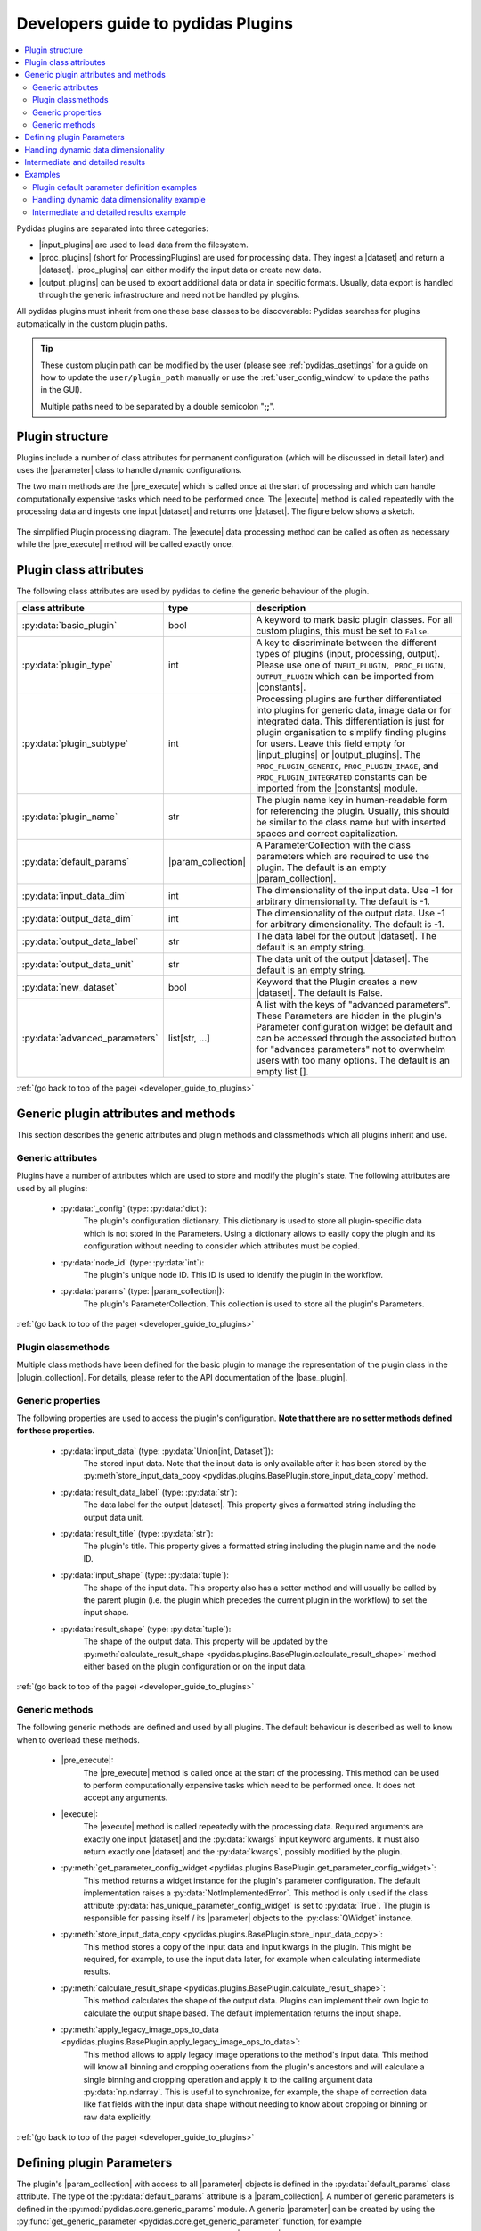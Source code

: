 ..
    This file is licensed under the
    Creative Commons Attribution 4.0 International Public License (CC-BY-4.0)
    Copyright 2023 - 2024, Helmholtz-Zentrum Hereon
    SPDX-License-Identifier: CC-BY-4.0

.. |dataset| replace:: :py:class:`Dataset <pydidas.core.Dataset>`
.. |input_plugins| replace:: :py:class:`InputPlugins <pydidas.plugins.InputPlugin>`
.. |proc_plugins| replace:: :py:class:`ProcPlugins <pydidas.plugins.ProcPlugin>`
.. |output_plugins| replace:: :py:class:`OutputPlugins <pydidas.plugins.OutputPlugin>`
.. |parameter| replace:: :py:class:`Parameter <pydidas.core.Parameter>`
.. |pre_execute| replace:: :py:meth:`pre_execute <pydidas.plugins.BasePlugin.pre_execute>`
.. |execute| replace:: :py:meth:`execute <pydidas.plugins.BasePlugin.execute>`
.. |constants| replace:: :py:mod:`pydidas.core.constants`
.. |param_collection| replace:: :py:class:`ParameterCollection <pydidas.core.ParameterCollection>`
.. |plugin_collection| replace:: :py:class:`PluginCollection <pydidas.plugins.plugin_registry.PluginRegistry>`
.. |base_plugin| replace:: :py:class:`BasePlugin <pydidas.plugins.BasePlugin>`
.. |process_multi_dim| replace:: :py:func:`process_1d_with_multi_input_dims <pydidas.core.utils.process_1d_with_multi_input_dims>`
.. |workflow_tree| replace:: :py:class:`WorkflowTree <pydidas.workflow.ProcessingTree>`

.. _developer_guide_to_plugins:

Developers guide to pydidas Plugins
===================================

.. contents::
    :depth: 2
    :local:

Pydidas plugins are separated into three categories:

- |input_plugins| are used to load data from the filesystem.
- |proc_plugins| (short for ProcessingPlugins) are used for processing data. They 
  ingest a |dataset| and return a |dataset|. |proc_plugins| can either modify the
  input data
  or create new data.
- |output_plugins| can be used to export additional data or data in specific formats.
  Usually, data export is handled through the generic infrastructure and need not be
  handled py plugins.

All pydidas plugins must inherit from one these base classes to be discoverable:
Pydidas searches for plugins automatically in the custom plugin paths.

.. tip::

    These custom plugin path can be modified by the user (please see
    :ref:`pydidas_qsettings` for a guide on how to update the ``user/plugin_path``
    manually or use the :ref:`user_config_window` to update the paths in the GUI).

    Multiple paths need to be separated by a double semicolon "**;;**".


Plugin structure
----------------

Plugins include a number of class attributes for permanent configuration (which will be
discussed in detail later) and uses the |parameter| class to handle dynamic
configurations.

The two main methods are the |pre_execute| which is called once at the start of
processing and which can handle computationally expensive tasks which need to be
performed once. The |execute| method is called repeatedly with the processing data
and ingests one input |dataset| and returns one |dataset|. The figure below shows a
sketch.

.. figure:: images/plugin_processing_diagram.png
    :width: 495 px
    :align: center

    The simplified Plugin processing diagram. The |execute| data processing method
    can be called as often as necessary while the |pre_execute| method will be called
    exactly once.

Plugin class attributes
-----------------------

The following class attributes are used by pydidas to define the generic behaviour of
the plugin.

.. list-table::
    :widths: 25 10 65
    :header-rows: 1
    :class: tight-table

    * - class attribute
      - type
      - description
    * - :py:data:`basic_plugin`
      - bool
      - A keyword to mark basic plugin classes. For all custom plugins, this must be
        set to ``False``.
    * - :py:data:`plugin_type`
      - int
      - A key to discriminate between the different types of plugins (input,
        processing, output). Please use one of
        ``INPUT_PLUGIN, PROC_PLUGIN, OUTPUT_PLUGIN`` which can be imported from
        |constants|.
    * - :py:data:`plugin_subtype`
      - int
      - Processing plugins are further differentiated into plugins for generic data,
        image data or for integrated data. This differentiation is just for plugin
        organisation to simplify finding plugins for users. Leave this field empty
        for |input_plugins| or |output_plugins|. The ``PROC_PLUGIN_GENERIC``,
        ``PROC_PLUGIN_IMAGE``, and ``PROC_PLUGIN_INTEGRATED`` constants can be imported
        from the |constants| module.
    * - :py:data:`plugin_name`
      - str
      - The plugin name key in human-readable form for referencing the plugin. Usually,
        this should be similar to the class name but with inserted spaces and correct
        capitalization.
    * - :py:data:`default_params`
      - |param_collection|
      - A ParameterCollection with the class parameters which are required to use the
        plugin. The default is an empty |param_collection|.
    * - :py:data:`input_data_dim`
      - int
      - The dimensionality of the input data. Use -1 for arbitrary dimensionality.
        The default is -1.
    * - :py:data:`output_data_dim`
      - int
      - The dimensionality of the output data. Use -1 for arbitrary dimensionality.
        The default is -1.
    * - :py:data:`output_data_label`
      - str
      - The data label for the output |dataset|. The default is an empty string.
    * - :py:data:`output_data_unit`
      - str
      - The data unit of the output |dataset|. The default is an empty string.
    * - :py:data:`new_dataset`
      - bool
      - Keyword that the Plugin creates a new |dataset|. The default is False.
    * - :py:data:`advanced_parameters`
      - list[str, ...]
      - A list with the keys of "advanced parameters". These Parameters are hidden in
        the plugin's Parameter configuration widget be default and can be accessed
        through the associated button for "advances parameters" not to overwhelm
        users with too many options. The default is an empty list [].

:ref:`(go back to top of the page) <developer_guide_to_plugins>`

Generic plugin attributes and methods
-------------------------------------

This section describes the generic attributes and plugin methods and classmethods
which all plugins inherit and use.

Generic attributes
^^^^^^^^^^^^^^^^^^

Plugins have a number of attributes which are used to store and modify the plugin's
state. The following attributes are used by all plugins:

 - :py:data:`_config` (type: :py:data:`dict`):
    The plugin's configuration dictionary. This dictionary is used to store all
    plugin-specific data which is not stored in the Parameters. Using a dictionary
    allows to easily copy the plugin and its configuration without needing to consider
    which attributes must be copied.
 - :py:data:`node_id` (type: :py:data:`int`):
    The plugin's unique node ID. This ID is used to identify the plugin in the
    workflow.
 - :py:data:`params` (type: |param_collection|):
    The plugin's ParameterCollection. This collection is used to store all the
    plugin's Parameters.

:ref:`(go back to top of the page) <developer_guide_to_plugins>`

Plugin classmethods
^^^^^^^^^^^^^^^^^^^

Multiple class methods have been defined for the basic plugin to manage the
representation of the plugin class in the |plugin_collection|. For details, please
refer to the API documentation of the |base_plugin|.

Generic properties
^^^^^^^^^^^^^^^^^^

The following properties are used to access the plugin's configuration. **Note that
there are no setter methods defined for these properties.**

 - :py:data:`input_data` (type: :py:data:`Union[int, Dataset`]):
    The stored input data. Note that the input data is only available after it
    has been stored by the
    :py:meth`store_input_data_copy <pydidas.plugins.BasePlugin.store_input_data_copy`
    method.
 - :py:data:`result_data_label` (type: :py:data:`str`):
    The data label for the output |dataset|. This property gives a formatted string
    including the output data unit.
 - :py:data:`result_title` (type: :py:data:`str`):
    The plugin's title. This property gives a formatted string including the plugin
    name and the node ID.
 - :py:data:`input_shape` (type: :py:data:`tuple`):
    The shape of the input data. This property also has a setter method and will
    usually be called by the parent plugin (i.e. the plugin which precedes the current
    plugin in the workflow) to set the input shape.
 - :py:data:`result_shape` (type: :py:data:`tuple`):
    The shape of the output data. This property will be updated by the
    :py:meth:`calculate_result_shape <pydidas.plugins.BasePlugin.calculate_result_shape>`
    method either based on the plugin configuration or on the input data.

:ref:`(go back to top of the page) <developer_guide_to_plugins>`

Generic methods
^^^^^^^^^^^^^^^

The following generic methods are defined and used by all plugins. The default behaviour
is described as well to know when to overload these methods.

 - |pre_execute|:
    The |pre_execute| method is called once at the start of the
    processing. This method can be used to perform computationally expensive tasks
    which need to be performed once. It does not accept any arguments.
 - |execute|:
    The |execute| method is called repeatedly with the processing data.
    Required arguments are exactly one input |dataset| and the :py:data:`kwargs` input
    keyword arguments. It must also return exactly one |dataset| and the
    :py:data:`kwargs`, possibly modified by the plugin.
 - :py:meth:`get_parameter_config_widget <pydidas.plugins.BasePlugin.get_parameter_config_widget>`:
    This method returns a widget instance for the plugin's parameter configuration.
    The default implementation raises a :py:data:`NotImplementedError`. This method is
    only used if the class attribute :py:data:`has_unique_parameter_config_widget` is
    set to :py:data:`True`. The plugin is responsible for passing itself / its
    |parameter| objects to the :py:class:`QWidget` instance.
 - :py:meth:`store_input_data_copy <pydidas.plugins.BasePlugin.store_input_data_copy>`:
    This method stores a copy of the input data and input kwargs in the plugin. This
    might be required, for example, to use the input data later, for example when
    calculating intermediate results.
 - :py:meth:`calculate_result_shape <pydidas.plugins.BasePlugin.calculate_result_shape>`:
    This method calculates the shape of the output data. Plugins can implement their
    own logic to calculate the output shape based. The default implementation
    returns the input shape.
 - :py:meth:`apply_legacy_image_ops_to_data <pydidas.plugins.BasePlugin.apply_legacy_image_ops_to_data>`:
    This method allows to apply legacy image operations to the method's input data.
    This method will know all binning and cropping operations from the plugin's
    ancestors and will calculate a single binning and cropping operation and apply
    it to the calling argument data :py:data:`np.ndarray`. This is useful to
    synchronize, for example, the shape of correction data like flat fields with the
    input data shape without needing to know about cropping or binning or raw data
    explicitly.

:ref:`(go back to top of the page) <developer_guide_to_plugins>`

.. _defining_plugin_parameters:

Defining plugin Parameters
--------------------------

The plugin's |param_collection| with access to all |parameter| objects is defined in
the :py:data:`default_params` class attribute. The type of the :py:data:`default_params`
attribute is a |param_collection|.
A number of generic parameters is defined in the :py:mod:`pydidas.core.generic_params` module.
A generic |parameter| can be created by using the
:py:func:`get_generic_parameter <pydidas.core.get_generic_parameter` function, for
example ``get_generic_parameter("filename")``.
Multiple generic |parameter| objects can be created at once by using the
:py:func:`get_generic_param_collection <pydidas.core.get_generic_param_collection`
function.

It is worth noting that each plugin instance, will be initialized with a copy of the
:py:data:`default_params` |param_collection|. Therefore, plugins do not share
any |parameter| objects with other plugins.

For further examples of how to define the :py:data:`default_params`, please have a
look at the :ref:`plugin_default_params_examples`.

Please also see :ref:`generic_params` for a complete list of all available generic
|parameter|.

:ref:`(go back to top of the page) <developer_guide_to_plugins>`

.. _handle_dynamic_data_dimensionality:

Handling dynamic data dimensionality
------------------------------------

Some plugins should always handle 1-dimensional data but can be supplied
with multi-dimensional input data. For example, a plugin can be designed to work with
an integrated azimuthal line profile, but should also work with a series of line
profiles which are generated from a two-dimensional integration.

Pydidas provides a mechanism to handle this situation by using the |process_multi_dim|
decorator on the |execute| method. This decorator will requires the
:py:data:`process_data_dim` |parameter| which is defined in the generic parameters.

The |process_multi_dim| decorator will automatically handle all necessary steps and the
|execute| method must be written as if it handled 1-dimensional data only.

Please see the :ref:`examples_handle_dynamic_data_dimensionality` for further details.

:ref:`(go back to top of the page) <developer_guide_to_plugins>`

.. _intermediate_results:

Intermediate and detailed results
---------------------------------

For some applications, it is useful for the user to have access to intermediate results
of the processing, for example for fitting or automatic classifications. The
intermediate results are used for automatic visualization and therefore require a
specific form.
Pydidas provides an automatic mechanism to access intermediate results. The plugin's
:py:data:`_details` attribute is used to store the intermediate results as a
:py:data:`dict` with a :py:data:`None` key and a :py:data:`dict` value. The
:py:data:`detailed_results_dict` details will be laid out below.

A :py:data:`detailed_results` property must also be defined to access the detailed
results.

.. code-block::

        def execute(self, data: Dataset, **kwargs: dict) -> tuple[Dataset, dict]:
            # Do some processing
            if kwargs.get("store_details", False):
                self._details = {None: detailed_results_dict}
            return data, kwargs

        @property
        def detailed_results(self) -> dict:
            return self._details

The rationale behind this is that detailed results must also be available for plugins
which allow dynamic data dimensionality. In this case, the |process_multi_dim|
decorator stores the detailed results with the correct keys and :py:data:`None` was
selected as generic key because no data will use the :py:data`None` key.

The :py:data:`detailed_results_dict` also has a defined structure. The following
keys are required:

    - :py:data:`n_plots` (type: :py:data:`int`):
        The number of plots used by this Plugin.
    - :py:data:`plot_titles` (type: :py:data:`dict`):
        A dictionary with the plot titles. The keys are the plot indices and the values
        are the plot titles. Example ``"plot_titles" : {0: "Title A", 1: "Title B"}``.
    - :py:data:`metadata` (type: :py:data:`str`):
        Additional metadata to be given to the user. The metadata must be in string
        format and if a specific formatting is required for readability, the plugin
        must provide this formatting.
    - :py:data:`items` (type: :py:data:`list[dict]`):
        A list with the individual items to be plotted. Each item must be a dictionary
        with the following keys:

            - :py:data:`plot` (type: :py:data:`int`):
                The index of the plot to which the item belongs.
            - :py:data:`label` (type: :py:data:`str`):
                The label of the plot item for the legend.
            - :py:data:`data` (type: |dataset|):
                The data to be plotted.

For an example, please see the :ref:`examples_intermediate_results`.

.. note::

    Detailed results are only available if the user has selected to store them.
    This can be by using the ``store_details=True`` keyword argument in the
    |execute| method. Because :py:data:`kwargs` are passed down through the
    |workflow_tree| to all the plugins,
    the ``store_details=True`` can be called in the :py:meth:`execute_process
    <pydidas.workflow.ProcessingTree.execute_process>` method of the |workflow_tree|.

Examples
--------

.. _plugin_default_params_examples:

Plugin default parameter definition examples
^^^^^^^^^^^^^^^^^^^^^^^^^^^^^^^^^^^^^^^^^^^^

Example 1: A plugin with a only generic |parameter| objects
~~~~~~~~~~~~~~~~~~~~~~~~~~~~~~~~~~~~~~~~~~~~~~~~~~~~~~~~~~~

The following example shows an incomplete class definition of a plugin with only
four generic |parameter| objects.

.. code-block::

    from pydidas.core.generic_params import get_generic_param_collection
    from pydidas.plugins import BasePlugin

    class MyPlugin(BasePlugin):

        default_params = get_generic_param_collection(
            "filename",
            "threshold_low",
            "threshold_high",
            "multiplicator",
        )

.. raw:: html

    <p class="align-references">
    <a href="#defining-plugin-parameters">Back to "Defining plugin Parameters" section</a>
    <a href="#developer-guide-to-plugins">(go back to top of the page)</a>
    </p><br><br>

Example 2: A plugin with a mix of generic and custom |parameter| objects
~~~~~~~~~~~~~~~~~~~~~~~~~~~~~~~~~~~~~~~~~~~~~~~~~~~~~~~~~~~~~~~~~~~~~~~~

The following example shows an incomplete class definition of a plugin with a mix
of generic and custom |parameter| objects.

.. code-block::

    from pydidas.core import Parameter
    from pydidas.core.generic_params import get_generic_param_collection
    from pydidas.plugins import BasePlugin

    offset_param = Parameter(
        "offset",
        float,
        0,
        name="Data offset",
        tooltip="A constant data offset which is applied to the input data.",
    )


    class MyPlugin(BasePlugin):

        default_params = get_generic_param_collection(
            "filename",
            "threshold_low",
            "threshold_high",
        )
        default_params.add_param(offset_param)

.. raw:: html

    <p class="align-references">
    <a href="#defining-plugin-parameters">Back to "Defining plugin Parameters" section</a>
    <a href="#developer-guide-to-plugins">(go back to top of the page)</a>
    </p><br><br>

Example 3: A plugin with mostly custom |parameter| objects
~~~~~~~~~~~~~~~~~~~~~~~~~~~~~~~~~~~~~~~~~~~~~~~~~~~~~~~~~~

The following example shows an incomplete class definition of a plugin with
|param_collection| including generic and custom |parameter| objects defined outside
the plugin.

.. code-block::

    from pydidas.core import Parameter, ParameterCollection
    from pydidas.core.generic_params import get_generic_parameter
    from pydidas.plugins import BasePlugin

    class MyPlugin(BasePlugin):

        default_params = ParameterCollection(
            Parameter(
                "offset",
                float,
                0,
                name="Data offset",
                tooltip="A constant data offset which is applied to the input data.",
            ),
            Parameter(
                "noise",
                float,
                0,
                name="Random noise level",
                tooltip="The random noise level which is added to each input data point.",
            ),
            get_generic_parameter("filename"),
        )


.. raw:: html

    <p class="align-references">
    <a href="#defining-plugin-parameters">Back to "Defining plugin Parameters" section</a>
    <a href="#developer-guide-to-plugins">(go back to top of the page)</a>
    </p><br><br>


.. _examples_handle_dynamic_data_dimensionality:

Handling dynamic data dimensionality example
^^^^^^^^^^^^^^^^^^^^^^^^^^^^^^^^^^^^^^^^^^^^

This example shows a fully functional plugin which can handle multi-dimensional input.
The plugin adds a one-dimensional :py:class:`np.ndarray` to the input data.

.. code-block::

    import numpy as np

    from pydidas.core import (
        Dataset, Parameter, ParameterCollection, UserConfigError, get_generic_parameter
    )
    from pydidas.core.utils import process_1d_with_multi_input_dims
    from pydidas.core.constants import PROC_PLUGIN
    from pydidas.plugins import ProcPlugin


    class AddOneDimensionalData(ProcPlugin):

        default_params = ParameterCollection(
            get_generic_parameter("process_data_dim"),
            Parameter(
                "offset_array",
                np.ndarray,
                np.zeros((5)),
                name="1D offset array",
                tooltip="The offset array to be added to the 1d input data",
            ),
        )
        plugin_name = "Add one-dimensional data"
        plugin_type = PROC_PLUGIN
        basic_plugin = False
        input_data_dim = -1
        output_data_dim = -1

        @process_1d_with_multi_input_dims
        def execute(self, data: Dataset, **kwargs: dict) -> Dataset:
            _arr = self.get_param_value("offset_array")
            if data.shape != _arr.shape:
                raise UserConfigError(
                    "The offset array must have the same shape as the input data."
                )
            data += _arr
            return data, kwargs

Now, when testing the plugin with 1-dimensional data, the plugin will simple process
the input data:

.. code-block::

    >>> p = AddOneDimensionalData()
    >>> p.set_param_value("offset_array", np.arange(5))
    >>> data_1d = Dataset(np.zeros((5)
    ...     axis_ranges=[5 * np.arange(5)],
    ...     axis_labels=["x"],
    ...     axis_units=["px"],
    ...     data_label="Test data",
    ...     data_unit="a.u.",
    ...     )
    >>> new_data, _ = p.execute(data_1d)
    >>> print(new_data)
    Dataset(
    axis_labels: {
        0: 'x'},
    axis_ranges: {
        0: array([ 0,  5, 10, 15, 20])},
    axis_units: {
        0: 'px'},
    metadata: {},
    data_unit: a.u.,
    data_label: Test data,
    array([0., 1., 2., 3., 4.])
    )

When testing the plugin with multi-dimensional data, the plugin will automatically
apply the algorithm in the decorated |execute| method to one-dimensional slices of the
input data. By default, the processed dimension is the last dimension (see first part
of the example below) . When the :py:data:`process_data_dim` |parameter| is set to 0,
the first dimension will be processed (compare second part of the example).

.. code-block::

    >>> p = AddOneDimensionalData()
    >>> p.set_param_value("offset_array", np.arange(5))
    >>> data_2d = Dataset(
    ...     np.zeros((5, 5)),
    ...     axis_ranges=[5 * np.arange(5), 12 - np.arange(5)],
    ...     axis_labels=["x", "y"],
    ...     axis_units=["px", "px"],
    ...     data_label="Test data",
    ...     data_unit="a.u.",
    ... )
    >>> new_data, _ = p.execute(data_2d.copy())
    # Note: For brevity, only the numerical data of the output Dataset is printed.
    >>> print(new_data.array)
    [[0. 1. 2. 3. 4.]
     [0. 1. 2. 3. 4.]
     [0. 1. 2. 3. 4.]
     [0. 1. 2. 3. 4.]
     [0. 1. 2. 3. 4.]]
    # Now, we change the processing dimension:
    >>> p.set_param_value("process_data_dim", 0)
    >>> new_data, _ = p.execute(data_2d)
    >>> print(new_data.array)
    [[0. 0. 0. 0. 0.]
     [2. 2. 2. 2. 2.]
     [1. 1. 1. 1. 1.]
     [3. 3. 3. 3. 3.]
     [4. 4. 4. 4. 4.]]

.. note::

    The plugin modifies the input |dataset| in place. Therefore, the input dataset
    will also be changed. Copying of the data in the input is only necessary in
    this example. In a proper pydidas Workflow, the framework will automatically
    pass a copy of the input data to the plugin if the input data is passed to more
    than one plugin.

.. raw:: html

    <p class="align-references">
    <a href="#handle-dynamic-data-dimensionality">Back to "Handling dynamic data dimensionality" section</a>
    <a href="#developer-guide-to-plugins">(go back to top of the page)</a>
    </p><br><br>


.. _examples_intermediate_results:

Intermediate and detailed results example
^^^^^^^^^^^^^^^^^^^^^^^^^^^^^^^^^^^^^^^^^

This example uses the :py:data:`AddOneDimensionalData` plugin from the previous example
(see :ref:`examples_handle_dynamic_data_dimensionality`) and adds functionality to
handle intermediate results.

.. code-block::

    class AddOneDimensionalDataWithDetails(AddOneDimensionalData):
        plugin_name = "Add one-dimensional data with details"

        def __init__(self):
            super().__init__()
            self._details = {}

        @property
        def detailed_results(self) -> dict:
            return self._details

        @process_1d_with_multi_input_dims
        def execute(self, data: Dataset, **kwargs: dict) -> tuple[Dataset, dict]:
            self.store_input_data_copy(data)
            new_data, kwargs = AddOneDimensionalData.execute(self, data, **kwargs)
            if kwargs.get("store_details", False):
                self._details = {None: self._create_detailed_results(data, new_data)}
            return new_data, kwargs

        def _create_detailed_results(self, output: Dataset) -> dict:
            return {
                "n_plots": 2,
                "plot_titles": {0: "Input and Output", 1: "Offset array"},
                "plot_ylabels": {
                    0: "intensity / a.u.",
                    1: "intensity / a.u.",
                },
                "metadata": "",
                "items": [
                    {"plot": 0, "label": "input data", "data": self.input_data},
                    {"plot": 0, "label": "output data", "data": output},
                    {
                        "plot": 1,
                        "label": "offset",
                        "data": Dataset(self.get_param_value("offset_array"))
                    },
                ],
            }

Now, when testing the plugin, the detailed results can be accessed through the
:py:data:`detailed_results` property or automatically in the :ref:`workflow_test_frame`
when using the GUI.

As example, the following code snippet shows how to access the detailed results, first
for a one-dimensional input |dataset|, then for a two-dimensional input |dataset|.

.. code-block::

    >>> p = AddOneDimensionalDataWithDetails()
    >>> p.set_param_value("offset_array", np.array((4, 2, 0, 1, 3)))
    >>> data_1d = Dataset(np.array((1, 1, 0, 0, 0)), axis_labels=["x"])
    >>> data_2d = Dataset(
    ...     np.tile(np.array((1, 1, 0, 0, 0)), (5, 1)),
    ...     axis_labels=["x", "y"],
    ... )

    # First, we test the plugin with a one-dimensional input Dataset:
    >>> new_data_1d, _ = p.execute(data_1d.copy(), store_details=True)
    >>> (new_data_1d - data_1d).array
    array([4, 2, 0, 1, 3])
    # Detailed results will now be stored using the generic key `None`:
    >>> p.detailed_results.keys()
    dict_keys([None])
    >>> p.detailed_results[None].keys()
    dict_keys(['n_plots', 'plot_titles', 'plot_ylabels', 'metadata', 'items'])

    # Now, we test the plugin with a two-dimensional input Dataset:
    >>> new_data, _ = p.execute(data_2d.copy(), store_details=True)
    >>> (new_data - data_2d).array
    array([[4., 2., 0., 1., 3.],
           [4., 2., 0., 1., 3.],
           [4., 2., 0., 1., 3.],
           [4., 2., 0., 1., 3.],
           [4., 2., 0., 1., 3.]])
    >>> p.detailed_results.keys()
    dict_keys(['x: 0.0000 ', 'x: 1.0000 ', 'x: 2.0000 ', 'x: 3.0000 ', 'x: 4.0000 '])

The representation in the GUI looks like the following:

.. image::
    images/plugin_detailed_results.png
    :width: 800 px
    :align: center

|

.. raw:: html

    <p class="align-references">
    <a href="#intermediate-results">Back to "Intermediate and detailed results" section</a>
    <a href="#developer-guide-to-plugins">(go back to top of the page)</a>
    </p><br><br>

